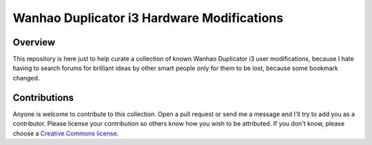 *******************************************
Wanhao Duplicator i3 Hardware Modifications
*******************************************

Overview
========

This repository is here just to help curate a collection of known Wanhao Duplicator i3 user modifications, because I hate having to search forums for brilliant ideas by other smart people only for them to be lost, because some bookmark changed.


Contributions
=============

Anyone is welcome to contribute to this collection. Open a pull request or send me a message and I'll try to add you as a contributor.  Please license your contribution so others know how you wish to be attributed.  If you don't know, please choose a `Creative Commons license`_.



.. _Creative Commons license: https://creativecommons.org/choose/

